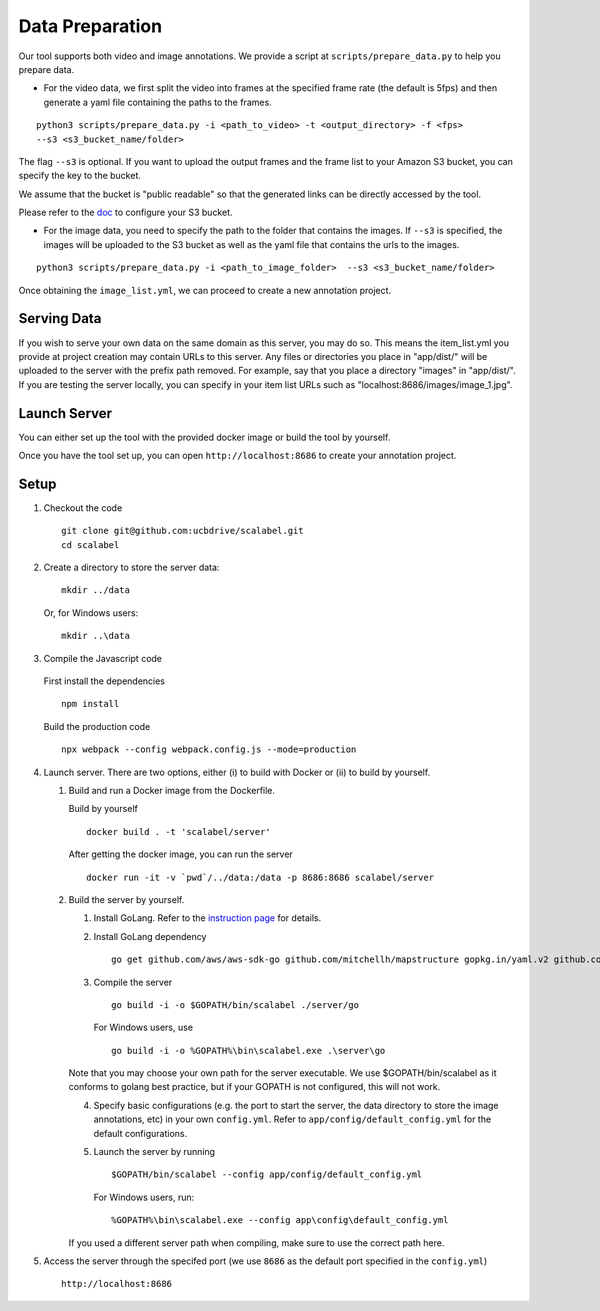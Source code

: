 Data Preparation
----------------

Our tool supports both video and image annotations. We provide a script
at ``scripts/prepare_data.py`` to help you prepare data.

-  For the video data, we first split the video into frames at the
   specified frame rate (the default is 5fps) and then generate a yaml
   file containing the paths to the frames.

::

    python3 scripts/prepare_data.py -i <path_to_video> -t <output_directory> -f <fps>
    --s3 <s3_bucket_name/folder>

The flag ``--s3`` is optional. If you want to upload the output frames
and the frame list to your Amazon S3 bucket, you can specify the key to
the bucket.

We assume that the bucket is "public readable" so that the generated
links can be directly accessed by the tool.

Please refer to the
`doc <http://boto3.readthedocs.io/en/latest/guide/s3-example-creating-buckets.html>`__
to configure your S3 bucket.

-  For the image data, you need to specify the path to the folder that
   contains the images. If ``--s3`` is specified, the images will be
   uploaded to the S3 bucket as well as the yaml file that contains the
   urls to the images.

::

    python3 scripts/prepare_data.py -i <path_to_image_folder>  --s3 <s3_bucket_name/folder>

Once obtaining the ``image_list.yml``, we can proceed to create a new
annotation project.

Serving Data
~~~~~~~~~~~~

If you wish to serve your own data on the same domain as this server,
you may do so. This means the item\_list.yml you provide at project
creation may contain URLs to this server. Any files or directories you
place in "app/dist/" will be uploaded to the server with the prefix path
removed. For example, say that you place a directory "images" in
"app/dist/". If you are testing the server locally, you can specify in
your item list URLs such as "localhost:8686/images/image\_1.jpg".

Launch Server
~~~~~~~~~~~~~~

You can either set up the tool with the provided docker image or build the tool by yourself.

Once you have the tool set up, you can open ``http://localhost:8686`` to
create your annotation project.

Setup
~~~~~

1. Checkout the code

   ::

       git clone git@github.com:ucbdrive/scalabel.git
       cd scalabel

2. Create a directory to store the server data:

   ::

       mkdir ../data

   Or, for Windows users:

   ::

       mkdir ..\data

3. Compile the Javascript code

  First install the dependencies

  ::
  
     npm install

  Build the production code

  ::

     npx webpack --config webpack.config.js --mode=production

4. Launch server. There are two options, either (i) to build with Docker
   or (ii) to build by yourself.

   1. Build and run a Docker image from the Dockerfile.

      Build by yourself

      ::

          docker build . -t 'scalabel/server'

      After getting the docker image, you can run the server

      ::

          docker run -it -v `pwd`/../data:/data -p 8686:8686 scalabel/server

   2. Build the server by yourself.

      1. Install GoLang. Refer to the `instruction
         page <https://golang.org/doc/install>`__ for details.
      2. Install GoLang dependency

         ::

             go get github.com/aws/aws-sdk-go github.com/mitchellh/mapstructure gopkg.in/yaml.v2 github.com/satori/go.uuid

      3. Compile the server

         ::

             go build -i -o $GOPATH/bin/scalabel ./server/go

         For Windows users, use

         ::

             go build -i -o %GOPATH%\bin\scalabel.exe .\server\go

      Note that you may choose your own path for the server executable.
      We use $GOPATH/bin/scalabel as it conforms to golang best
      practice, but if your GOPATH is not configured, this will not
      work.

      4. Specify basic configurations (e.g. the port to start the
         server, the data directory to store the image annotations, etc)
         in your own ``config.yml``. Refer to
         ``app/config/default_config.yml`` for the default
         configurations.
      5. Launch the server by running

         ::

             $GOPATH/bin/scalabel --config app/config/default_config.yml

         For Windows users, run:

         ::

             %GOPATH%\bin\scalabel.exe --config app\config\default_config.yml

      If you used a different server path when compiling, make sure to
      use the correct path here.

5. Access the server through the specifed port (we use ``8686`` as the
   default port specified in the ``config.yml``)

   ::

       http://localhost:8686
